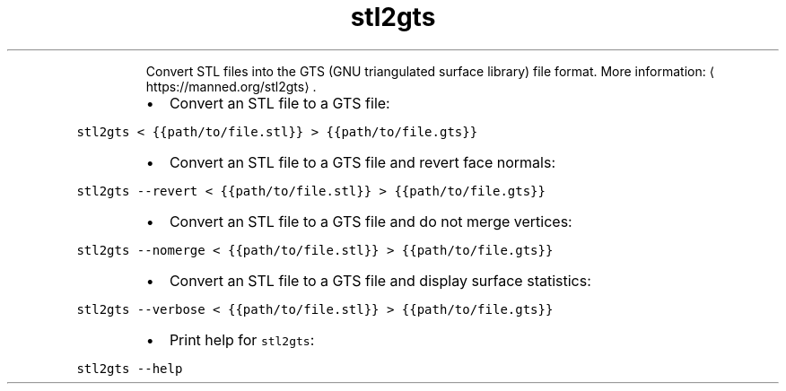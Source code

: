 .TH stl2gts
.PP
.RS
Convert STL files into the GTS (GNU triangulated surface library) file format.
More information: \[la]https://manned.org/stl2gts\[ra]\&.
.RE
.RS
.IP \(bu 2
Convert an STL file to a GTS file:
.RE
.PP
\fB\fCstl2gts < {{path/to/file.stl}} > {{path/to/file.gts}}\fR
.RS
.IP \(bu 2
Convert an STL file to a GTS file and revert face normals:
.RE
.PP
\fB\fCstl2gts \-\-revert < {{path/to/file.stl}} > {{path/to/file.gts}}\fR
.RS
.IP \(bu 2
Convert an STL file to a GTS file and do not merge vertices:
.RE
.PP
\fB\fCstl2gts \-\-nomerge < {{path/to/file.stl}} > {{path/to/file.gts}}\fR
.RS
.IP \(bu 2
Convert an STL file to a GTS file and display surface statistics:
.RE
.PP
\fB\fCstl2gts \-\-verbose < {{path/to/file.stl}} > {{path/to/file.gts}}\fR
.RS
.IP \(bu 2
Print help for \fB\fCstl2gts\fR:
.RE
.PP
\fB\fCstl2gts \-\-help\fR

